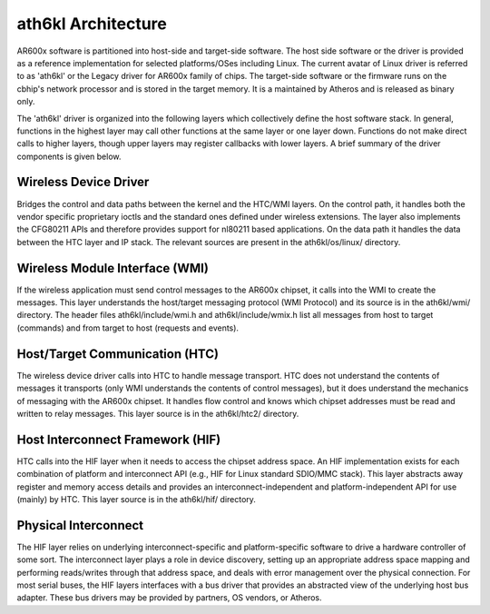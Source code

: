 ath6kl Architecture
===================

AR600x software is partitioned into host-side and target-side software.
The host side software or the driver is provided as a reference
implementation for selected platforms/OSes including Linux. The current
avatar of Linux driver is referred to as 'ath6kl' or the Legacy driver
for AR600x family of chips. The target-side software or the firmware
runs on the cbhip's network processor and is stored in the target
memory. It is a maintained by Atheros and is released as binary only.

The 'ath6kl' driver is organized into the following layers which
collectively define the host software stack. In general, functions in
the highest layer may call other functions at the same layer or one
layer down. Functions do not make direct calls to higher layers, though
upper layers may register callbacks with lower layers. A brief summary
of the driver components is given below.

.. image:: ../../../../media/en/users/drivers/driver-arch.png

Wireless Device Driver
~~~~~~~~~~~~~~~~~~~~~~

Bridges the control and data paths between the kernel and the HTC/WMI
layers. On the control path, it handles both the vendor specific
proprietary ioctls and the standard ones defined under wireless
extensions. The layer also implements the CFG80211 APIs and therefore
provides support for nl80211 based applications. On the data path it
handles the data between the HTC layer and IP stack. The relevant
sources are present in the ath6kl/os/linux/ directory.

Wireless Module Interface (WMI)
~~~~~~~~~~~~~~~~~~~~~~~~~~~~~~~

If the wireless application must send control messages to the AR600x
chipset, it calls into the WMI to create the messages. This layer
understands the host/target messaging protocol (WMI Protocol) and its
source is in the ath6kl/wmi/ directory. The header files
ath6kl/include/wmi.h and ath6kl/include/wmix.h list all messages from
host to target (commands) and from target to host (requests and events).

Host/Target Communication (HTC)
~~~~~~~~~~~~~~~~~~~~~~~~~~~~~~~

The wireless device driver calls into HTC to handle message transport.
HTC does not understand the contents of messages it transports (only WMI
understands the contents of control messages), but it does understand
the mechanics of messaging with the AR600x chipset. It handles flow
control and knows which chipset addresses must be read and written to
relay messages. This layer source is in the ath6kl/htc2/ directory.

Host Interconnect Framework (HIF)
~~~~~~~~~~~~~~~~~~~~~~~~~~~~~~~~~

HTC calls into the HIF layer when it needs to access the chipset address
space. An HIF implementation exists for each combination of platform and
interconnect API (e.g., HIF for Linux standard SDIO/MMC stack). This
layer abstracts away register and memory access details and provides an
interconnect-independent and platform-independent API for use (mainly)
by HTC. This layer source is in the ath6kl/hif/ directory.

Physical Interconnect
~~~~~~~~~~~~~~~~~~~~~

The HIF layer relies on underlying interconnect-specific and
platform-specific software to drive a hardware controller of some sort.
The interconnect layer plays a role in device discovery, setting up an
appropriate address space mapping and performing reads/writes through
that address space, and deals with error management over the physical
connection. For most serial buses, the HIF layers interfaces with a bus
driver that provides an abstracted view of the underlying host bus
adapter. These bus drivers may be provided by partners, OS vendors, or
Atheros.

